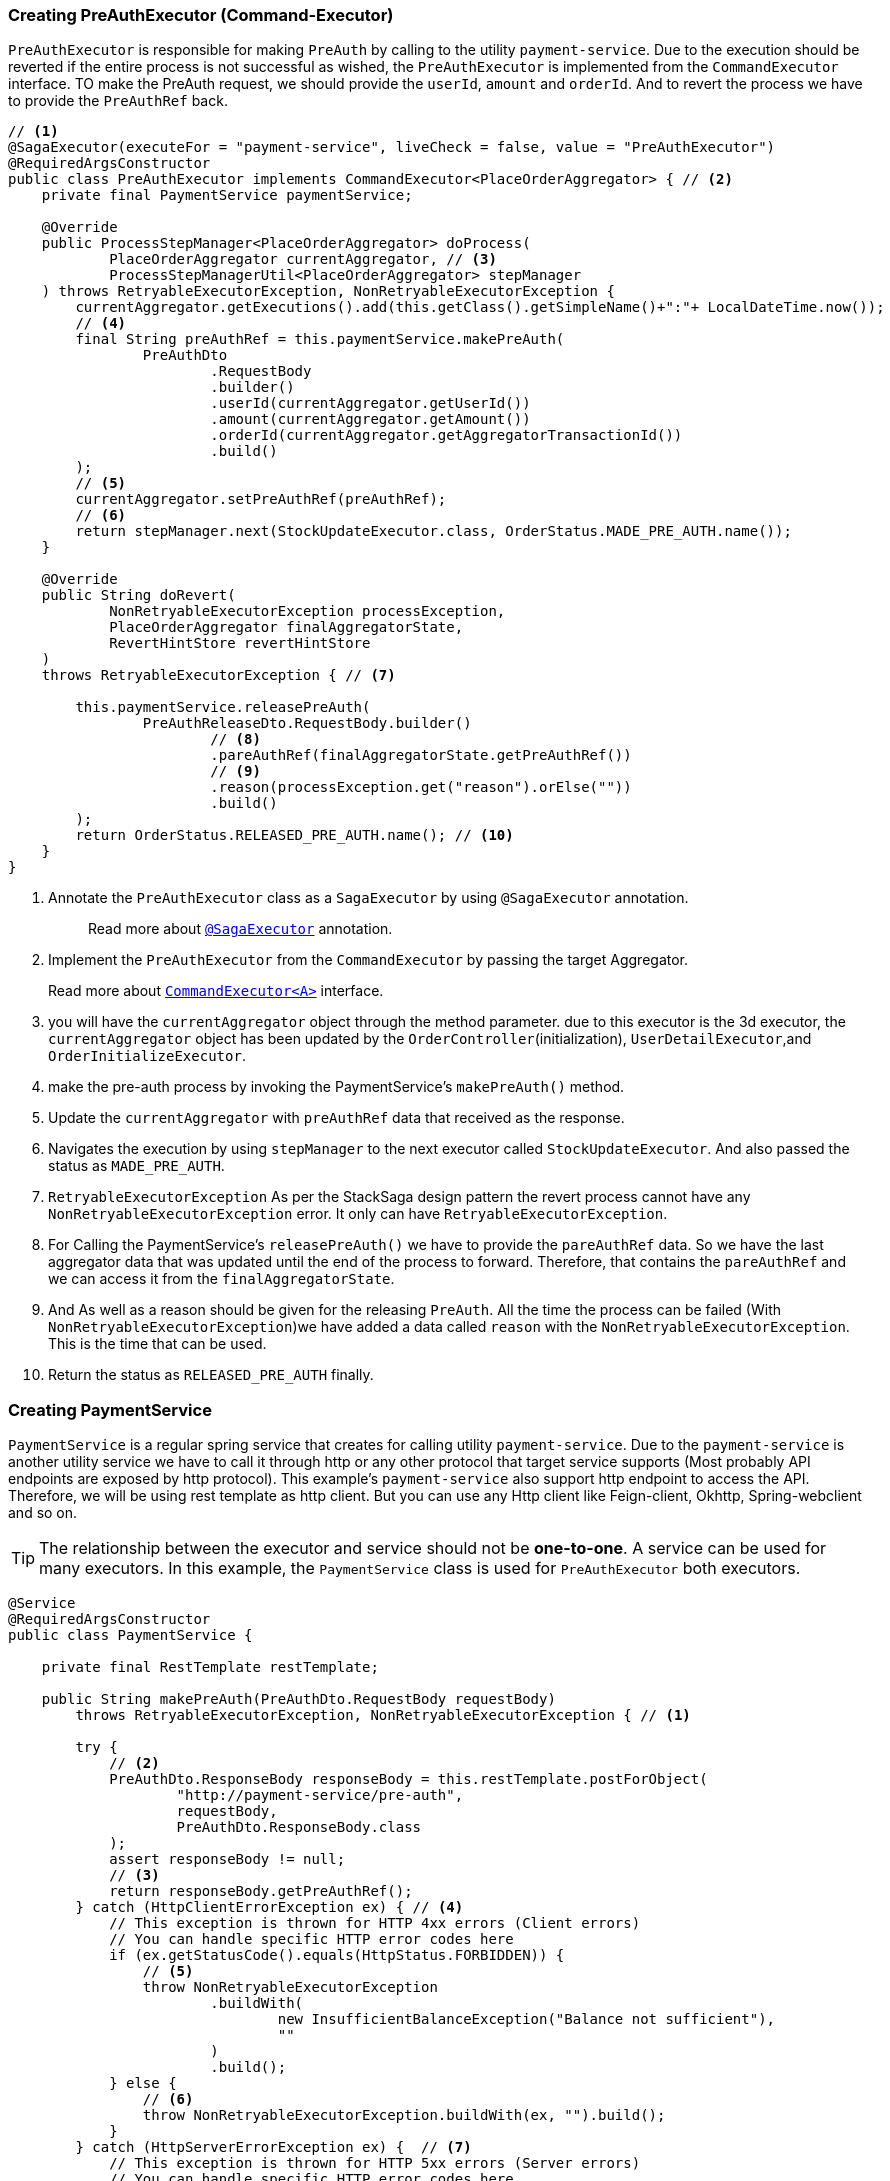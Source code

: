 === Creating PreAuthExecutor (Command-Executor)

`PreAuthExecutor` is responsible for making `PreAuth` by calling to the utility  `payment-service`.
Due to the execution should be reverted if the entire process is not successful as wished, the `PreAuthExecutor` is implemented from the `CommandExecutor` interface.
TO make the PreAuth request, we should provide the `userId`, `amount` and `orderId`.
And to revert the process we have to provide the `PreAuthRef` back.

[source,java]
----
// <1>
@SagaExecutor(executeFor = "payment-service", liveCheck = false, value = "PreAuthExecutor")
@RequiredArgsConstructor
public class PreAuthExecutor implements CommandExecutor<PlaceOrderAggregator> { // <2>
    private final PaymentService paymentService;

    @Override
    public ProcessStepManager<PlaceOrderAggregator> doProcess(
            PlaceOrderAggregator currentAggregator, // <3>
            ProcessStepManagerUtil<PlaceOrderAggregator> stepManager
    ) throws RetryableExecutorException, NonRetryableExecutorException {
        currentAggregator.getExecutions().add(this.getClass().getSimpleName()+":"+ LocalDateTime.now());
        // <4>
        final String preAuthRef = this.paymentService.makePreAuth(
                PreAuthDto
                        .RequestBody
                        .builder()
                        .userId(currentAggregator.getUserId())
                        .amount(currentAggregator.getAmount())
                        .orderId(currentAggregator.getAggregatorTransactionId())
                        .build()
        );
        // <5>
        currentAggregator.setPreAuthRef(preAuthRef);
        // <6>
        return stepManager.next(StockUpdateExecutor.class, OrderStatus.MADE_PRE_AUTH.name());
    }

    @Override
    public String doRevert(
            NonRetryableExecutorException processException,
            PlaceOrderAggregator finalAggregatorState,
            RevertHintStore revertHintStore
    )
    throws RetryableExecutorException { // <7>

        this.paymentService.releasePreAuth(
                PreAuthReleaseDto.RequestBody.builder()
                        // <8>
                        .pareAuthRef(finalAggregatorState.getPreAuthRef())
                        // <9>
                        .reason(processException.get("reason").orElse(""))
                        .build()
        );
        return OrderStatus.RELEASED_PRE_AUTH.name(); // <10>
    }
}
----

<1> Annotate the `PreAuthExecutor` class as a `SagaExecutor` by using `@SagaExecutor` annotation.
+
> Read more about xref:framework:saga_executors.adoc#saga_executors[`@SagaExecutor`] annotation.

<2> Implement the `PreAuthExecutor` from the `CommandExecutor` by passing the target Aggregator.
+
Read more about xref:framework:saga_executors.adoc#command_executor[`CommandExecutor<A>`] interface.

<3> you will have the `currentAggregator` object through the method parameter. due to this executor is the 3d executor, the `currentAggregator` object has been updated by the `OrderController`(initialization), `UserDetailExecutor`,and `OrderInitializeExecutor`.

<4> make the pre-auth process by invoking the PaymentService's `makePreAuth()` method.

<5> Update the `currentAggregator` with `preAuthRef` data that received as the response.

<6> Navigates the execution by using `stepManager` to the next executor called `StockUpdateExecutor`.
And also passed the status as `MADE_PRE_AUTH`.

<7> `RetryableExecutorException` As per the StackSaga design pattern the revert process cannot have any `NonRetryableExecutorException` error.
It only can have `RetryableExecutorException`.

<8> For Calling the PaymentService's `releasePreAuth()` we have to provide the `pareAuthRef` data.
So we have the last aggregator data that was updated until the end of the process to forward.
Therefore, that contains the `pareAuthRef` and we can access it from the `finalAggregatorState`.

<9> And As well as a reason should be given for the releasing `PreAuth`.
All the time the process can be failed (With  `NonRetryableExecutorException`)we have added a data called `reason` with the `NonRetryableExecutorException`.
This is the time that can be used.

<10> Return the status as `RELEASED_PRE_AUTH`  finally.

=== Creating PaymentService

`PaymentService` is a regular spring service that creates for calling utility `payment-service`.
Due to the `payment-service` is another utility service we have to call it through http or any other protocol that target service supports (Most probably API endpoints are exposed by http protocol).
This example's `payment-service` also support http endpoint to access the API.
Therefore, we will be using rest template as http client.
But you can use any Http client like Feign-client, Okhttp, Spring-webclient and so on.


TIP: The relationship between the executor and service should not be *one-to-one*.
A service can be used for many executors.
In this example, the `PaymentService` class is used for `PreAuthExecutor` both executors.

[source,java]
----
@Service
@RequiredArgsConstructor
public class PaymentService {

    private final RestTemplate restTemplate;

    public String makePreAuth(PreAuthDto.RequestBody requestBody)
        throws RetryableExecutorException, NonRetryableExecutorException { // <1>

        try {
            // <2>
            PreAuthDto.ResponseBody responseBody = this.restTemplate.postForObject(
                    "http://payment-service/pre-auth",
                    requestBody,
                    PreAuthDto.ResponseBody.class
            );
            assert responseBody != null;
            // <3>
            return responseBody.getPreAuthRef();
        } catch (HttpClientErrorException ex) { // <4>
            // This exception is thrown for HTTP 4xx errors (Client errors)
            // You can handle specific HTTP error codes here
            if (ex.getStatusCode().equals(HttpStatus.FORBIDDEN)) {
                // <5>
                throw NonRetryableExecutorException
                        .buildWith(
                                new InsufficientBalanceException("Balance not sufficient"),
                                ""
                        )
                        .build();
            } else {
                // <6>
                throw NonRetryableExecutorException.buildWith(ex, "").build();
            }
        } catch (HttpServerErrorException ex) {  // <7>
            // This exception is thrown for HTTP 5xx errors (Server errors)
            // You can handle specific HTTP error codes here
            if (ex.getStatusCode().equals(HttpStatus.INTERNAL_SERVER_ERROR)) {
                // <8>
                throw NonRetryableExecutorException.buildWith(ex, "").build();
            } else {
                //502 , 503, 504, 509 etc.
                // <9>
                throw RetryableExecutorException.buildWith(ex).build();
            }
        } catch (RestClientException ex) {  // <10>
            // This exception is a generic RestClientException
            // Handle other types of exceptions here
            // <11>
            throw ex;
        } catch (IllegalArgumentException illegalArgumentException) {
            throw RetryableExecutorException.buildWith(illegalArgumentException).build();
        }

    }

    public void releasePreAuth(PreAuthReleaseDto.RequestBody requestBody) throws RetryableExecutorException {
        try {
            // <12>
            this.restTemplate.put(
                    "http://payment-service/pre-auth/release",
                    requestBody
            );
        } catch (HttpServerErrorException ex) {// <13>
            // This exception is thrown for HTTP 5xx errors (Server errors)
            // You can handle specific HTTP error codes here
            if (ex.getStatusCode().equals(HttpStatus.INTERNAL_SERVER_ERROR)) {
                // <14>
                throw NonRetryableExecutorException.buildWith(ex, "").build();
            } else {
                //502 , 503, 504, 509 etc.
                // <15>
                throw RetryableExecutorException.buildWith(ex).build();
            }
        } catch (RestClientException ex) { // <16>
            // This exception is thrown for HTTP 4xx errors (Client errors)
            // You can handle specific HTTP error codes here
            // <17>
            throw ex;
        } catch (IllegalArgumentException illegalArgumentException) {
            throw RetryableExecutorException.buildWith(illegalArgumentException).build();
        }
    }
}
----

<1> We have thrown both `NonRetryableExecutorException`,and `RetryableExecutorException` that PreAuthExecutor's `doPrcess()` method expects.
The headlining exception part is done in the service layer.
+
[ Read the xref:creating-UserDetailExecutor.adoc#exception_tip[TIP] ]

<2> Call the http request to the utility payment-service.

<3> Returns the `authRef` that received as the response to the `PreAuthExecutor`.

<4> Catch the https://en.wikipedia.org/wiki/List_of_HTTP_status_codes[*4xx*] HTTP errors to determine if the exception is a `NonRetryableExecutorException` or `RetryableExecutorException`.

<5> An error can be thrown by the payment-service when we try to make a pre-auth if the user has no enough balance for making the pre-auth.
Therefore, the `FORBIDDEN` error code is filtered and throws it as `NonRetryableExecutorException` wrapping with a new exception called `InsufficientBalanceException`.

<6> Other 4xx errors are thrown as `NonRetryableExecutorException`.

<7> Catch the https://en.wikipedia.org/wiki/List_of_HTTP_status_codes[*5xx*] HTTP errors to determine if the exception is a `NonRetryableExecutorException` or `RetryableExecutorException`.
Most probably 5xx errors can be retried, but there are some cases it can not.

<8> Check the 5xx error is equal to `INTERNAL_SERVER_ERROR`.
Because if there is an internal server in this case, we know that we cannot go ahead and the process should be stopped going forward.
Therefore, `NonRetryableExecutorException` is thrown by wrapping the rela error.

<9> If the 5xx is not equal to `INTERNAL_SERVER_ERROR`, then other errors like 502, 503, 504, 509 error codes are caught as `RetryableExecutorException` and therefore a `RetryableExecutorException` is thrown by wrapping the real exception.

<10> Cathe the other exceptions.

<11> In this example, other error codes are not considered because we assume that errors cannot be happened.
Therefore, that error just throws without wrapping with `NonRetryableExecutorException`.
IF you want to wrap, you can do as usual but is not required if you don't consider those errors.
Because internally the framework wraps the all `RuntimeExceptions` with `NonRetryableExecutorException` by default.

<12> Making the request to the utility payment-service to release the PreAuth that we made.
This method is the Compensation of the `makePreAuth`.

<13> Catch the https://en.wikipedia.org/wiki/List_of_HTTP_status_codes[*5xx*] HTTP errors to determine if the exception is a `NonRetryableExecutorException` or `RetryableExecutorException`.
Most probably 5xx errors can be retried, but there are some cases it can not.


<14> If the 5xx is not equal to `INTERNAL_SERVER_ERROR`, then other errors like 502, 503, 504, 509 error codes are caught as `RetryableExecutorException` and therefore a `RetryableExecutorException` is thrown by wrapping the real exception.



<15> If the 5xx is not equal to `INTERNAL_SERVER_ERROR`, then other errors like 502, 503, 504, 509 error codes are caught as `RetryableExecutorException` and therefore a `RetryableExecutorException` is thrown by wrapping the real exception.



<16> Cathe the other exceptions.

<17> In this example, other error codes are not considered because we assume that errors cannot be happened.
Therefore, that error just throws without wrapping with `NonRetryableExecutorException`.
IF you want to wrap, you can do as usual but is not required if you don't consider those errors.
Because internally the framework wraps the all `RuntimeExceptions` with `NonRetryableExecutorException` by default.
